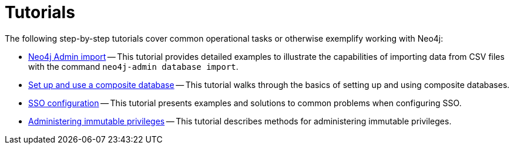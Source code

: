 [appendix]
[[tutorial]]
= Tutorials
:description: This appendix contains tutorials that further describe usages of Neo4j. 

The following step-by-step tutorials cover common operational tasks or otherwise exemplify working with Neo4j:

//* <<tutorial-local-cluster, Set up a local Causal Cluster>> -- This tutorial walks through the basics of setting up a Neo4j Causal Cluster.
//* <<tutorial-cc-backup-restore-db, Back up and restore a database in Causal Cluster>> -- This tutorial provides a detailed example of how to back up and restore a database in a running Causal Cluster.
* xref:tutorial/neo4j-admin-import.adoc[Neo4j Admin import] -- This tutorial provides detailed examples to illustrate the capabilities of importing data from CSV files with the command `neo4j-admin database import`.
* xref:tutorial/tutorial-composite-database.adoc[Set up and use a composite database] -- This tutorial walks through the basics of setting up and using composite databases.
* xref:tutorial/tutorial-sso-configuration.adoc[SSO configuration] -- This tutorial presents examples and solutions to common problems when configuring SSO.
* xref:tutorial/tutorial-immutable-privileges.adoc[Administering immutable privileges] -- This tutorial describes methods for administering immutable privileges.
